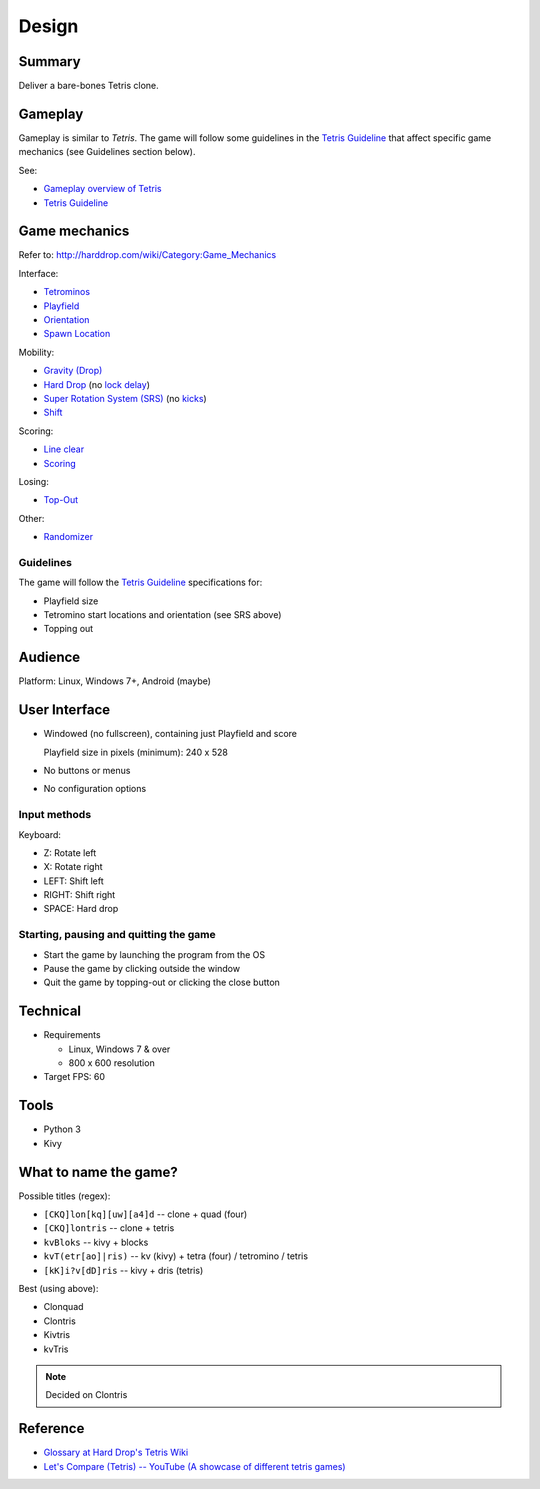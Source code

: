 ..
   Copyright (C) 2017 Kacy Thorne

   This file is part of Clontris.

   Clontris is free software: you can redistribute it and/or modify
   it under the terms of the GNU General Public License as published by
   the Free Software Foundation, either version 3 of the License, or
   (at your option) any later version.

   Clontris is distributed in the hope that it will be useful,
   but WITHOUT ANY WARRANTY; without even the implied warranty of
   MERCHANTABILITY or FITNESS FOR A PARTICULAR PURPOSE.  See the
   GNU General Public License for more details.

   You should have received a copy of the GNU General Public License
   along with this program.  If not, see <http://www.gnu.org/licenses/>.


Design
======

Summary
-------
Deliver a bare-bones Tetris clone.

Gameplay
--------
Gameplay is similar to *Tetris*. The game will follow some guidelines in the `Tetris Guideline`_ that affect specific game mechanics (see Guidelines section below).

See:

- `Gameplay overview of Tetris <http://harddrop.com/wiki/Gameplay_overview>`_
- `Tetris Guideline`_

Game mechanics
--------------
Refer to: http://harddrop.com/wiki/Category:Game_Mechanics

Interface:

- `Tetrominos`_
- `Playfield`_
- `Orientation`_
- `Spawn Location`_

Mobility:

- `Gravity (Drop)`_
- `Hard Drop`_ (no `lock delay`_)
- `Super Rotation System (SRS)`_ (no `kicks`_)
- `Shift`_

Scoring:

- `Line clear`_
- `Scoring`_

Losing:

- `Top-Out`_

Other:

- `Randomizer`_

Guidelines
^^^^^^^^^^
The game will follow the `Tetris Guideline`_ specifications for:

- Playfield size
- Tetromino start locations and orientation (see SRS above)
- Topping out

Audience
--------
Platform: Linux, Windows 7+, Android (maybe)

User Interface
--------------
- Windowed (no fullscreen), containing just Playfield and score

  Playfield size in pixels (minimum): 240 x 528

- No buttons or menus
- No configuration options

.. image:: images/ui.jpeg

Input methods
^^^^^^^^^^^^^
Keyboard:

- Z: Rotate left
- X: Rotate right
- LEFT: Shift left
- RIGHT: Shift right
- SPACE: Hard drop

Starting, pausing and quitting the game
^^^^^^^^^^^^^^^^^^^^^^^^^^^^^^^^^^^^^^^
- Start the game by launching the program from the OS
- Pause the game by clicking outside the window
- Quit the game by topping-out or clicking the close button

Technical
---------
- Requirements

  - Linux, Windows 7 & over
  - 800 x 600 resolution

- Target FPS: 60

Tools
-----
- Python 3
- Kivy

What to name the game?
----------------------
Possible titles (regex):

- ``[CKQ]lon[kq][uw][a4]d`` -- clone + quad (four)
- ``[CKQ]lontris`` -- clone + tetris
- ``kvBloks`` -- kivy + blocks
- ``kvT(etr[ao]|ris)`` -- kv (kivy) + tetra (four) / tetromino / tetris
- ``[kK]i?v[dD]ris`` -- kivy + dris (tetris)

Best (using above):

- Clonquad
- Clontris
- Kivtris
- kvTris

.. note:: Decided on Clontris

Reference
---------
- `Glossary at Hard Drop's Tetris Wiki <http://harddrop.com/wiki/Glossary>`_
- `Let's Compare (Tetris) -- YouTube (A showcase of different tetris games) <https://www.youtube.com/watch?v=H1yQQZm7Vvc>`_

.. LINKS
.. -----

.. _Gravity (Drop): http://harddrop.com/wiki/Drop#Gravity
.. _Hard Drop: http://harddrop.com/wiki/Drop#Hard_drop
.. _Line clear: http://harddrop.com/wiki/Line_clear
.. _lock delay: http://harddrop.com/wiki/Glossary#L
.. _kicks: http://harddrop.com/wiki/Glossary#K
.. _Orientation: http://harddrop.com/wiki/Orientation
.. _Playfield: http://harddrop.com/wiki/Playfield
.. _Randomizer: http://harddrop.com/wiki/Glossary#R
.. _Scoring: http://harddrop.com/wiki/Scoring
.. _Shift: http://harddrop.com/wiki/Glossary#S
.. _Spawn Location: http://harddrop.com/wiki/Spawn_Location
.. _Super Rotation System (SRS): http://harddrop.com/wiki/Super_Rotation
.. _Tetris Guideline: http://harddrop.com/wiki/Tetris_Guideline
.. _Tetrominos: http://harddrop.com/wiki/Tetromino
.. _Top-Out: http://harddrop.com/wiki/Top_out
